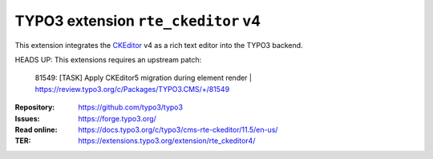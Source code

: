 ===================================
TYPO3 extension ``rte_ckeditor`` v4
===================================

This extension integrates the `CKEditor`_ v4 as a rich text editor into the TYPO3
backend.

HEADS UP: This extensions requires an upstream patch:

    81549: [TASK] Apply CKEditor5 migration during element render | https://review.typo3.org/c/Packages/TYPO3.CMS/+/81549

.. _CKEditor: https://ckeditor.com/

:Repository:  https://github.com/typo3/typo3
:Issues:      https://forge.typo3.org/
:Read online: https://docs.typo3.org/c/typo3/cms-rte-ckeditor/11.5/en-us/
:TER:         https://extensions.typo3.org/extension/rte_ckeditor4/
